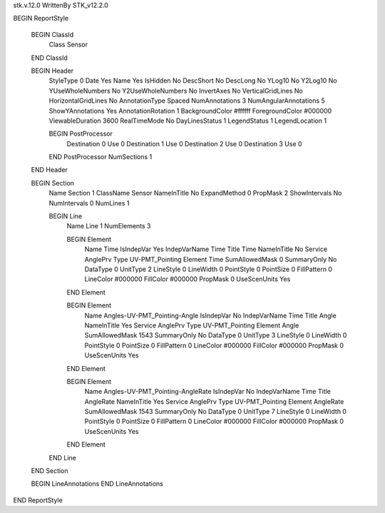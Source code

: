 stk.v.12.0
WrittenBy    STK_v12.2.0

BEGIN ReportStyle

    BEGIN ClassId
        Class		 Sensor
    END ClassId

    BEGIN Header
        StyleType		 0
        Date		 Yes
        Name		 Yes
        IsHidden		 No
        DescShort		 No
        DescLong		 No
        YLog10		 No
        Y2Log10		 No
        YUseWholeNumbers		 No
        Y2UseWholeNumbers		 No
        InvertAxes		 No
        VerticalGridLines		 No
        HorizontalGridLines		 No
        AnnotationType		 Spaced
        NumAnnotations		 3
        NumAngularAnnotations		 5
        ShowYAnnotations		 Yes
        AnnotationRotation		 1
        BackgroundColor		 #ffffff
        ForegroundColor		 #000000
        ViewableDuration		 3600
        RealTimeMode		 No
        DayLinesStatus		 1
        LegendStatus		 1
        LegendLocation		 1

        BEGIN PostProcessor
            Destination		 0
            Use		 0
            Destination		 1
            Use		 0
            Destination		 2
            Use		 0
            Destination		 3
            Use		 0
        END PostProcessor
        NumSections		 1
    END Header

    BEGIN Section
        Name		 Section 1
        ClassName		 Sensor
        NameInTitle		 No
        ExpandMethod		 0
        PropMask		 2
        ShowIntervals		 No
        NumIntervals		 0
        NumLines		 1

        BEGIN Line
            Name		 Line 1
            NumElements		 3

            BEGIN Element
                Name		 Time
                IsIndepVar		 Yes
                IndepVarName		 Time
                Title		 Time
                NameInTitle		 No
                Service		 AnglePrv
                Type		 UV-PMT_Pointing
                Element		 Time
                SumAllowedMask		 0
                SummaryOnly		 No
                DataType		 0
                UnitType		 2
                LineStyle		 0
                LineWidth		 0
                PointStyle		 0
                PointSize		 0
                FillPattern		 0
                LineColor		 #000000
                FillColor		 #000000
                PropMask		 0
                UseScenUnits		 Yes
            END Element

            BEGIN Element
                Name		 Angles-UV-PMT_Pointing-Angle
                IsIndepVar		 No
                IndepVarName		 Time
                Title		 Angle
                NameInTitle		 Yes
                Service		 AnglePrv
                Type		 UV-PMT_Pointing
                Element		 Angle
                SumAllowedMask		 1543
                SummaryOnly		 No
                DataType		 0
                UnitType		 3
                LineStyle		 0
                LineWidth		 0
                PointStyle		 0
                PointSize		 0
                FillPattern		 0
                LineColor		 #000000
                FillColor		 #000000
                PropMask		 0
                UseScenUnits		 Yes
            END Element

            BEGIN Element
                Name		 Angles-UV-PMT_Pointing-AngleRate
                IsIndepVar		 No
                IndepVarName		 Time
                Title		 AngleRate
                NameInTitle		 Yes
                Service		 AnglePrv
                Type		 UV-PMT_Pointing
                Element		 AngleRate
                SumAllowedMask		 1543
                SummaryOnly		 No
                DataType		 0
                UnitType		 7
                LineStyle		 0
                LineWidth		 0
                PointStyle		 0
                PointSize		 0
                FillPattern		 0
                LineColor		 #000000
                FillColor		 #000000
                PropMask		 0
                UseScenUnits		 Yes
            END Element
        END Line
    END Section

    BEGIN LineAnnotations
    END LineAnnotations
END ReportStyle

